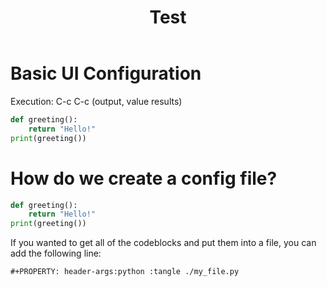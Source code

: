 #+title: Test


* Basic UI Configuration
Execution: C-c C-c (output, value results)

#+begin_src python :results output
def greeting():
    return "Hello!"
print(greeting())
#+end_src

#+RESULTS:
: Hello!


* How do we create a config file?

#+begin_src python :tangle ./org_py.py
def greeting():
    return "Hello!"
print(greeting())
#+end_src

If you wanted to get all of the codeblocks and put them into a file, you can add the following line:

#+begin_src
#+PROPERTY: header-args:python :tangle ./my_file.py
#+end_src
